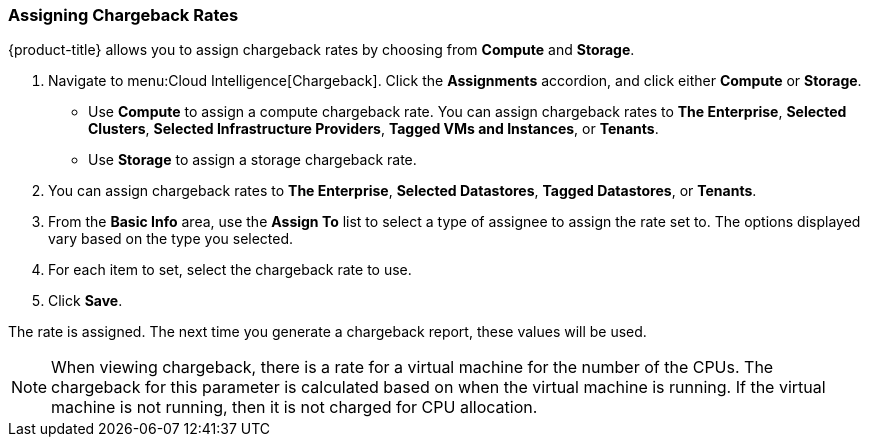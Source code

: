 [[_to_assign_chargeback_rates]]
=== Assigning Chargeback Rates

{product-title} allows you to assign chargeback rates by choosing from *Compute* and *Storage*.

. Navigate to menu:Cloud Intelligence[Chargeback].
Click the *Assignments* accordion, and click either *Compute* or *Storage*.


* Use *Compute* to assign a compute chargeback rate.
  You can assign chargeback rates to *The Enterprise*, *Selected Clusters*, *Selected Infrastructure Providers*, *Tagged VMs and Instances*, or *Tenants*.
* Use *Storage* to assign a storage chargeback rate.
. You can assign chargeback rates to *The Enterprise*, *Selected Datastores*, *Tagged Datastores*, or *Tenants*.
. From the *Basic Info* area, use the *Assign To* list to select a type of assignee to assign the rate set to.
  The options displayed vary based on the type you selected.
. For each item to set, select the chargeback rate to use.
. Click *Save*.

The rate is assigned.
The next time you generate a chargeback report, these values will be used.

[NOTE]
======
When viewing chargeback, there is a rate for a virtual machine for the number of the CPUs.
The chargeback for this parameter is calculated based on when the virtual machine is running.
If the virtual machine is not running, then it is not charged for CPU allocation.
======
